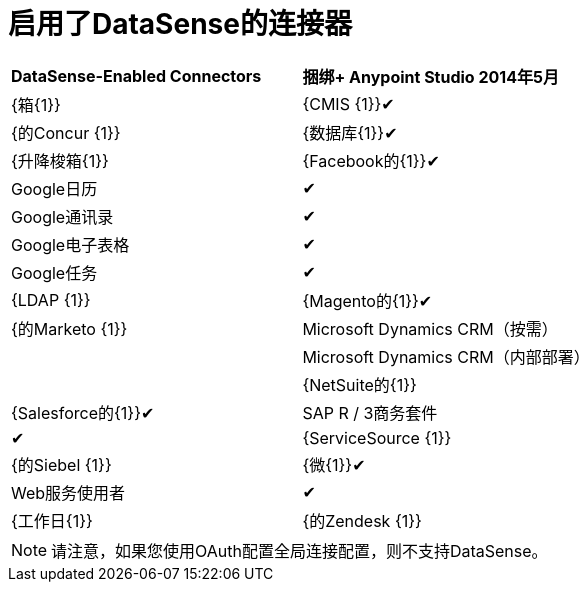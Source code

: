 = 启用了DataSense的连接器



[cols="2*"]
|===
| *DataSense-Enabled Connectors*  | *捆绑+
Anypoint Studio 2014年5月*
| {箱{1}}
| {CMIS {1}}✔
| {的Concur {1}}
| {数据库{1}}✔
| {升降梭箱{1}}
| {Facebook的{1}}✔
| Google日历 |✔
| Google通讯录 |✔
| Google电子表格 |✔
| Google任务 |✔
| {LDAP {1}}
| {Magento的{1}}✔
| {的Marketo {1}}
| Microsoft Dynamics CRM（按需） | 
| Microsoft Dynamics CRM（内部部署） | 
| {NetSuite的{1}}
| {Salesforce的{1}}✔
| SAP R / 3商务套件 |✔
| {ServiceSource {1}}
| {的Siebel {1}}
| {微{1}}✔
| Web服务使用者 |✔
| {工作日{1}}
| {的Zendesk {1}}
| {Zuora的{1}}
|===


[NOTE]
请注意，如果您使用OAuth配置全局连接配置，则不支持DataSense。
